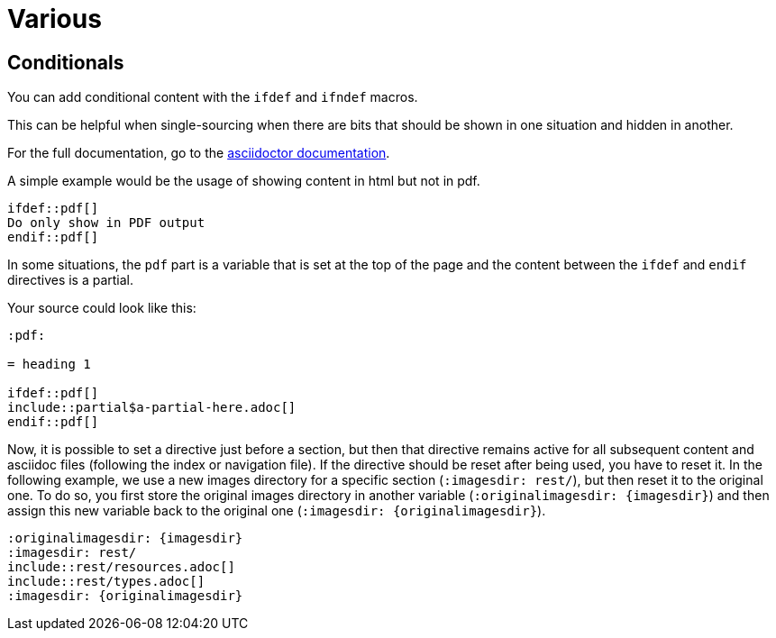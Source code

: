:experimental:
:icons: font

= Various

== Conditionals

You can add conditional content with the `ifdef` and `ifndef` macros.

This can be helpful when single-sourcing when there are bits that should be shown in one situation and hidden in another.

For the full documentation, go to the link:https://docs.asciidoctor.org/asciidoc/latest/directives/ifdef-ifndef/[asciidoctor documentation].

A simple example would be the usage of showing content in html but not in pdf.

[source,adoc]
....
\ifdef::pdf[]
Do only show in PDF output
\endif::pdf[]
....


In some situations, the `pdf` part is a variable that is set at the top of the page and the content between the `ifdef` and `endif` directives is a partial.

Your source could look like this:

[source,asciidoc]
....
:pdf:

= heading 1

\ifdef::pdf[]
\include::partial$a-partial-here.adoc[]
\endif::pdf[]
....

Now, it is possible to set a directive just before a section, but then that directive remains active for all subsequent content and asciidoc files (following the index or navigation file). If the directive should be reset after being used, you have to reset it. In the following example, we use a new images directory for a specific section (`:imagesdir: rest/`), but then reset it to the original one. To do so, you first store the original images directory in another variable (`:originalimagesdir: {imagesdir}`) and then assign this new variable back to the original one (`:imagesdir: {originalimagesdir}`).


[source,asciidoc]
....
:originalimagesdir: {imagesdir}
:imagesdir: rest/
\include::rest/resources.adoc[]
\include::rest/types.adoc[]
:imagesdir: {originalimagesdir}
....
